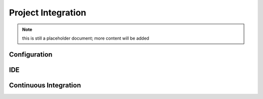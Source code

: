 Project Integration
===================

.. note:: this is still a placeholder document; more content will be added

Configuration
-------------

IDE
---

Continuous Integration
----------------------

